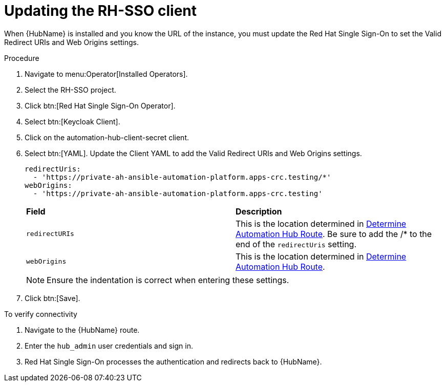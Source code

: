 [id="proc-update-rhsso-client_{context}"]

= Updating the RH-SSO client

When {HubName} is installed and you know the URL of the instance, you must update the Red Hat Single Sign-On to set the Valid Redirect URIs and Web Origins settings.

.Procedure

. Navigate to menu:Operator[Installed Operators].
. Select the RH-SSO project.
. Click btn:[Red Hat Single Sign-On Operator].
. Select btn:[Keycloak Client].
. Click on the automation-hub-client-secret client.
. Select btn:[YAML].
Update the Client YAML to add the Valid Redirect URIs and Web Origins settings.
+
[options="nowrap" subs="+quotes"]
----
redirectUris:
  - 'https://private-ah-ansible-automation-platform.apps-crc.testing/*'
webOrigins:
  - 'https://private-ah-ansible-automation-platform.apps-crc.testing'
----
+
[cols="20% 40%",options="header]
|====
| *Field* | *Description*
| `redirectURIs`| This is the location determined in xref:proc-determine-hub-route_{context}[Determine Automation Hub Route].
Be sure to add the /* to the end of the `redirectUris` setting.
| `webOrigins` | This is the location determined in xref:proc-determine-hub-route_{context}[Determine Automation Hub Route].
|====
+
[NOTE]
====
Ensure the indentation is correct when entering these settings.
====

. Click btn:[Save].

.To verify connectivity

. Navigate to the {HubName} route.
. Enter the `hub_admin` user credentials and sign in.
. Red Hat Single Sign-On processes the authentication and redirects back to {HubName}.
